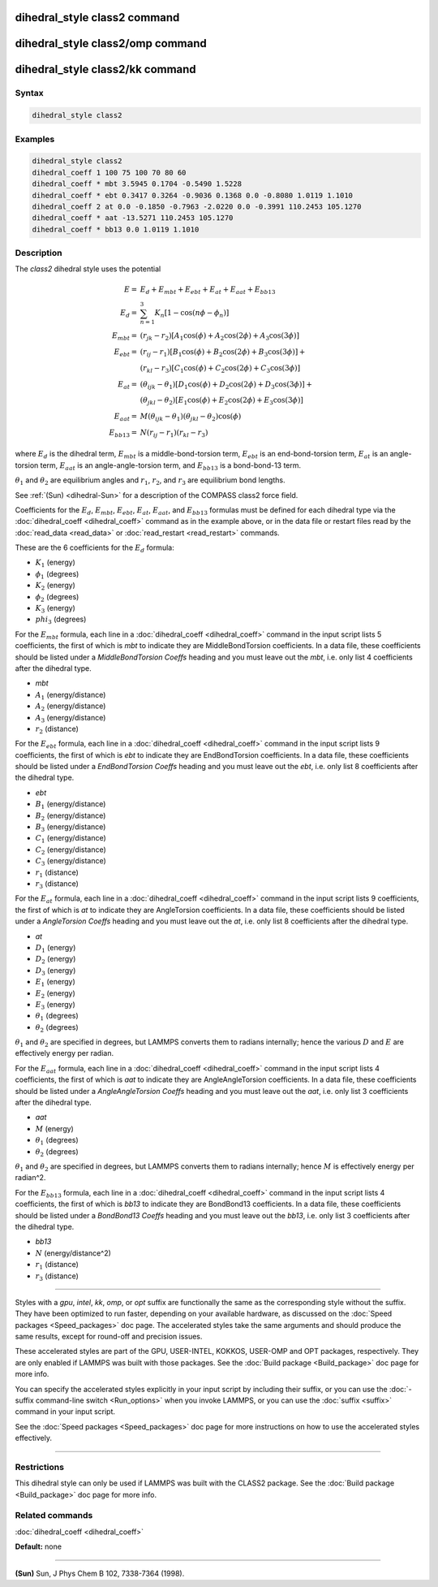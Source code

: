 .. index:: dihedral_style class2

dihedral_style class2 command
=============================

dihedral_style class2/omp command
=================================

dihedral_style class2/kk command
================================

Syntax
""""""

.. code-block:: LAMMPS

   dihedral_style class2

Examples
""""""""

.. code-block:: LAMMPS

   dihedral_style class2
   dihedral_coeff 1 100 75 100 70 80 60
   dihedral_coeff * mbt 3.5945 0.1704 -0.5490 1.5228
   dihedral_coeff * ebt 0.3417 0.3264 -0.9036 0.1368 0.0 -0.8080 1.0119 1.1010
   dihedral_coeff 2 at 0.0 -0.1850 -0.7963 -2.0220 0.0 -0.3991 110.2453 105.1270
   dihedral_coeff * aat -13.5271 110.2453 105.1270
   dihedral_coeff * bb13 0.0 1.0119 1.1010

Description
"""""""""""

The *class2* dihedral style uses the potential

.. math::

   E        = & E_d + E_{mbt} + E_{ebt} + E_{at} + E_{aat} + E_{bb13} \\
   E_d      = & \sum_{n=1}^{3} K_n [ 1 - \cos (n \phi - \phi_n) ] \\
   E_{mbt}  = & (r_{jk} - r_2) [ A_1 \cos (\phi) + A_2 \cos (2\phi) + A_3 \cos (3\phi) ] \\
   E_{ebt}  = & (r_{ij} - r_1) [ B_1 \cos (\phi) + B_2 \cos (2\phi) + B_3 \cos (3\phi) ] + \\
              & (r_{kl} - r_3) [ C_1 \cos (\phi) + C_2 \cos (2\phi) + C_3 \cos (3\phi) ] \\
   E_{at}   = & (\theta_{ijk} - \theta_1) [ D_1 \cos (\phi) + D_2 \cos (2\phi) + D_3 \cos (3\phi) ] + \\
              & (\theta_{jkl} - \theta_2) [ E_1 \cos (\phi) + E_2 \cos (2\phi) + E_3 \cos (3\phi) ] \\
   E_{aat}  = & M (\theta_{ijk} - \theta_1) (\theta_{jkl} - \theta_2) \cos (\phi) \\
   E_{bb13} = & N (r_{ij} - r_1) (r_{kl} - r_3)

where :math:`E_d` is the dihedral term, :math:`E_{mbt}` is a middle-bond-torsion term,
:math:`E_{ebt}` is an end-bond-torsion term, :math:`E_{at}` is an angle-torsion term, :math:`E_{aat}`
is an angle-angle-torsion term, and :math:`E_{bb13}` is a bond-bond-13 term.

:math:`\theta_1` and :math:`\theta_2` are equilibrium angles and :math:`r_1`, :math:`r_2`, and
:math:`r_3` are equilibrium bond lengths.

See :ref:`(Sun) <dihedral-Sun>` for a description of the COMPASS class2 force field.

Coefficients for the :math:`E_d`, :math:`E_{mbt}`, :math:`E_{ebt}`,
:math:`E_{at}`, :math:`E_{aat}`, and :math:`E_{bb13}` formulas must be
defined for each dihedral type via the :doc:`dihedral_coeff <dihedral_coeff>`
command as in the example above, or in the data file
or restart files read by the :doc:`read_data <read_data>` or
:doc:`read_restart <read_restart>` commands.

These are the 6 coefficients for the :math:`E_d` formula:

* :math:`K_1` (energy)
* :math:`\phi_1` (degrees)
* :math:`K_2` (energy)
* :math:`\phi_2` (degrees)
* :math:`K_3` (energy)
* :math:`phi_3` (degrees)

For the :math:`E_{mbt}` formula, each line in a
:doc:`dihedral_coeff <dihedral_coeff>` command in the input script lists
5 coefficients, the first of which is *mbt* to indicate they are
MiddleBondTorsion coefficients.  In a data file, these coefficients
should be listed under a *MiddleBondTorsion Coeffs* heading and you
must leave out the *mbt*, i.e. only list 4 coefficients after the
dihedral type.

* *mbt*
* :math:`A_1` (energy/distance)
* :math:`A_2` (energy/distance)
* :math:`A_3` (energy/distance)
* :math:`r_2` (distance)

For the :math:`E_{ebt}` formula, each line in a
:doc:`dihedral_coeff <dihedral_coeff>` command in the input script lists
9 coefficients, the first of which is *ebt* to indicate they are
EndBondTorsion coefficients.  In a data file, these coefficients
should be listed under a *EndBondTorsion Coeffs* heading and you must
leave out the *ebt*, i.e. only list 8 coefficients after the dihedral
type.

* *ebt*
* :math:`B_1` (energy/distance)
* :math:`B_2` (energy/distance)
* :math:`B_3` (energy/distance)
* :math:`C_1` (energy/distance)
* :math:`C_2` (energy/distance)
* :math:`C_3` (energy/distance)
* :math:`r_1` (distance)
* :math:`r_3` (distance)

For the :math:`E_{at}` formula, each line in a
:doc:`dihedral_coeff <dihedral_coeff>` command in the input script lists
9 coefficients, the first of which is *at* to indicate they are
AngleTorsion coefficients.  In a data file, these coefficients should
be listed under a *AngleTorsion Coeffs* heading and you must leave out
the *at*, i.e. only list 8 coefficients after the dihedral type.

* *at*
* :math:`D_1` (energy)
* :math:`D_2` (energy)
* :math:`D_3` (energy)
* :math:`E_1` (energy)
* :math:`E_2` (energy)
* :math:`E_3` (energy)
* :math:`\theta_1` (degrees)
* :math:`\theta_2` (degrees)

:math:`\theta_1` and :math:`\theta_2` are specified in degrees, but
LAMMPS converts them to radians internally; hence the various
:math:`D` and :math:`E` are effectively energy per radian.

For the :math:`E_{aat}` formula, each line in a :doc:`dihedral_coeff
<dihedral_coeff>` command in the input script lists 4 coefficients,
the first of which is *aat* to indicate they are AngleAngleTorsion
coefficients.  In a data file, these coefficients should be listed
under a *AngleAngleTorsion Coeffs* heading and you must leave out the
*aat*, i.e. only list 3 coefficients after the dihedral type.

* *aat*
* :math:`M` (energy)
* :math:`\theta_1` (degrees)
* :math:`\theta_2` (degrees)

:math:`\theta_1` and :math:`\theta_2` are specified in degrees, but
LAMMPS converts them to radians internally; hence :math:`M` is
effectively energy per radian\^2.

For the :math:`E_{bb13}` formula, each line in a
:doc:`dihedral_coeff <dihedral_coeff>` command in the input script lists
4 coefficients, the first of which is *bb13* to indicate they are
BondBond13 coefficients.  In a data file, these coefficients should be
listed under a *BondBond13 Coeffs* heading and you must leave out the
*bb13*, i.e. only list 3 coefficients after the dihedral type.

* *bb13*
* :math:`N` (energy/distance\^2)
* :math:`r_1` (distance)
* :math:`r_3` (distance)

----------

Styles with a *gpu*\ , *intel*\ , *kk*\ , *omp*\ , or *opt* suffix are
functionally the same as the corresponding style without the suffix.
They have been optimized to run faster, depending on your available
hardware, as discussed on the :doc:`Speed packages <Speed_packages>` doc
page.  The accelerated styles take the same arguments and should
produce the same results, except for round-off and precision issues.

These accelerated styles are part of the GPU, USER-INTEL, KOKKOS,
USER-OMP and OPT packages, respectively.  They are only enabled if
LAMMPS was built with those packages.  See the :doc:`Build package <Build_package>` doc page for more info.

You can specify the accelerated styles explicitly in your input script
by including their suffix, or you can use the :doc:`-suffix command-line switch <Run_options>` when you invoke LAMMPS, or you can use the
:doc:`suffix <suffix>` command in your input script.

See the :doc:`Speed packages <Speed_packages>` doc page for more
instructions on how to use the accelerated styles effectively.

----------

Restrictions
""""""""""""

This dihedral style can only be used if LAMMPS was built with the
CLASS2 package.  See the :doc:`Build package <Build_package>` doc
page for more info.

Related commands
""""""""""""""""

:doc:`dihedral_coeff <dihedral_coeff>`

**Default:** none

----------

.. _dihedral-Sun:

**(Sun)** Sun, J Phys Chem B 102, 7338-7364 (1998).
